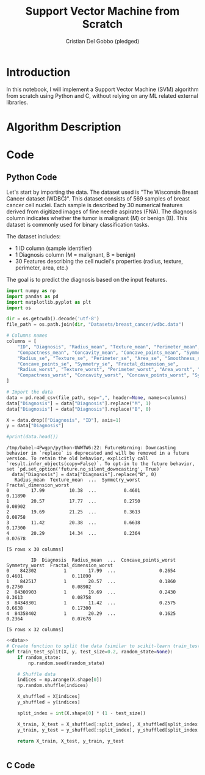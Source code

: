 #+TITLE: Support Vector Machine from Scratch
#+AUTHOR: Cristian Del Gobbo (pledged)
#+STARTUP: overview hideblocks indent
#+property: header-args:python :python python3 :session *Python* :results output :exports both :noweb yes :tangle yes:

* Introduction
In this notebook, I will implement a Support Vector Machine (SVM) algorithm 
from scratch using Python and C, without relying on any ML related external libraries.
* Algorithm Description
* Code
** Python Code
Let's start by importing the data. The dataset used is "The Wisconsin Breast Cancer dataset (WDBC)".
This dataset consists of 569 samples of breast cancer cell nuclei. Each sample is described by 30 
numerical features derived from digitized images of fine needle aspirates (FNA). The diagnosis column 
indicates whether the tumor is malignant (M) or benign (B). This dataset is commonly used for 
binary classification tasks.

The dataset includes:
- 1 ID column (sample identifier)
- 1 Diagnosis column (M = malignant, B = benign)
- 30 Features describing the cell nuclei's properties (radius, texture, perimeter, area, etc.)

The goal is to predict the diagnosis based on the input features. 
#+name: data
#+begin_src python :python python3 :results output
import numpy as np
import pandas as pd
import matplotlib.pyplot as plt
import os

dir = os.getcwdb().decode('utf-8')
file_path = os.path.join(dir, "Datasets/breast_cancer/wdbc.data")

# Columns names
columns = [
    "ID", "Diagnosis", "Radius_mean", "Texture_mean", "Perimeter_mean", "Area_mean", "Smoothness_mean", 
    "Compactness_mean", "Concavity_mean", "Concave_points_mean", "Symmetry_mean", "Fractal_dimension_mean",
    "Radius_se", "Texture_se", "Perimeter_se", "Area_se", "Smoothness_se", "Compactness_se", "Concavity_se", 
    "Concave_points_se", "Symmetry_se", "Fractal_dimension_se",
    "Radius_worst", "Texture_worst", "Perimeter_worst", "Area_worst", "Smoothness_worst", 
    "Compactness_worst", "Concavity_worst", "Concave_points_worst", "Symmetry_worst", "Fractal_dimension_worst"
]

# Import the data
data = pd.read_csv(file_path, sep=",", header=None, names=columns)
data["Diagnosis"] = data["Diagnosis"].replace("M", 1)
data["Diagnosis"] = data["Diagnosis"].replace("B", 0)

X = data.drop(["Diagnosis", "ID"], axis=1)
y = data["Diagnosis"]

#print(data.head())
#+end_src

#+RESULTS: data
#+begin_example
/tmp/babel-4Pwgpn/python-UWWTW6:22: FutureWarning: Downcasting behavior in `replace` is deprecated and will be removed in a future version. To retain the old behavior, explicitly call `result.infer_objects(copy=False)`. To opt-in to the future behavior, set `pd.set_option('future.no_silent_downcasting', True)`
  data["Diagnosis"] = data["Diagnosis"].replace("B", 0)
   Radius_mean  Texture_mean  ...  Symmetry_worst  Fractal_dimension_worst
0        17.99         10.38  ...          0.4601                  0.11890
1        20.57         17.77  ...          0.2750                  0.08902
2        19.69         21.25  ...          0.3613                  0.08758
3        11.42         20.38  ...          0.6638                  0.17300
4        20.29         14.34  ...          0.2364                  0.07678

[5 rows x 30 columns]
#+end_example

#+RESULTS:
#+begin_example
         ID  Diagnosis  Radius_mean  ...  Concave_points_worst  Symmetry_worst  Fractal_dimension_worst
0    842302          1        17.99  ...                0.2654          0.4601                  0.11890
1    842517          1        20.57  ...                0.1860          0.2750                  0.08902
2  84300903          1        19.69  ...                0.2430          0.3613                  0.08758
3  84348301          1        11.42  ...                0.2575          0.6638                  0.17300
4  84358402          1        20.29  ...                0.1625          0.2364                  0.07678

[5 rows x 32 columns]
#+end_example


#+name: preprocess
#+begin_src python :python python3 :results output
<<data>>
# Create function to split the data (similar to scikit-learn train_test_split)
def train_test_split(X, y, test_size=0.2, random_state=None):
    if random_state:
        np.random.seed(random_state)
    
    # Shuffle data
    indices = np.arange(X.shape[0])
    np.random.shuffle(indices)
    
    X_shuffled = X[indices]
    y_shuffled = y[indices]
   
    split_index = int(X.shape[0] * (1 - test_size))

    X_train, X_test = X_shuffled[:split_index], X_shuffled[split_index:]
    y_train, y_test = y_shuffled[:split_index], y_shuffled[split_index:]
    
    return X_train, X_test, y_train, y_test


#+end_src

#+RESULTS: preprocess

** C Code
